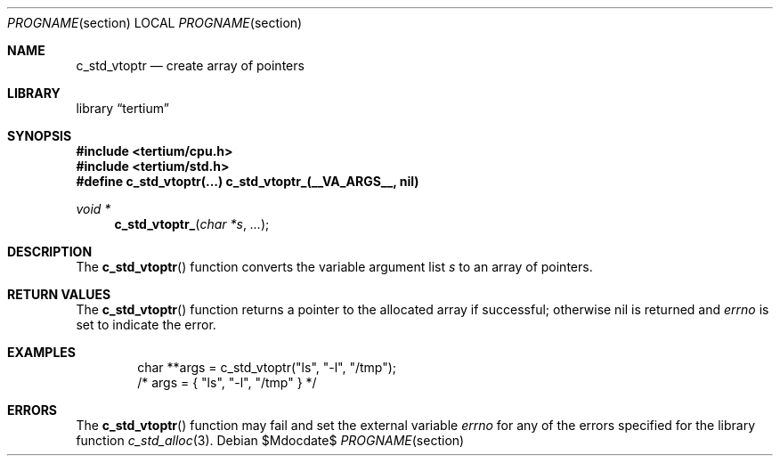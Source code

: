 .Dd $Mdocdate$
.Dt PROGNAME section
.Os
.Sh NAME
.Nm c_std_vtoptr
.Nd create array of pointers
.Sh LIBRARY
.Lb tertium
.Sh SYNOPSIS
.In tertium/cpu.h
.In tertium/std.h
.Fd #define c_std_vtoptr(...) c_std_vtoptr_(__VA_ARGS__, nil)
.Ft void *
.Fn c_std_vtoptr_ "char *s" "..."
.Sh DESCRIPTION
The
.Fn c_std_vtoptr
function converts the variable argument list
.Fa s
to an array of pointers.
.Sh RETURN VALUES
The
.Fn c_std_vtoptr
function returns a pointer to the allocated array if successful;
otherwise nil is returned and
.Va errno
is set to indicate the error.
.Sh EXAMPLES
.Bd -literal -offset indent
char **args = c_std_vtoptr("ls", "-l", "/tmp");
/* args = { "ls", "-l", "/tmp" } */
.Ed
.Sh ERRORS
The
.Fn c_std_vtoptr
function may fail and set the external variable
.Va errno
for any of the errors specified for the library function
.Xr c_std_alloc 3 .
